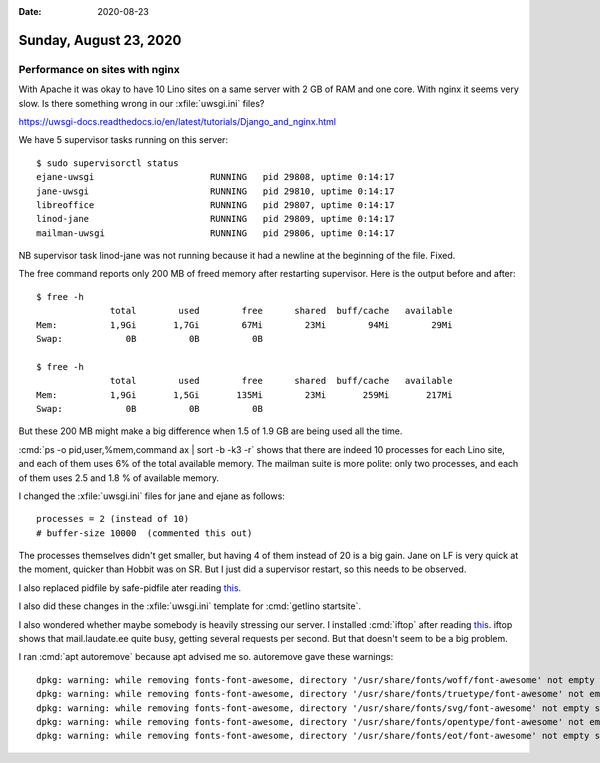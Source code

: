 :date: 2020-08-23

=======================
Sunday, August 23, 2020
=======================

Performance on sites with nginx
===============================

With Apache it was okay to have 10 Lino sites on a same server with 2 GB of RAM
and one core. With nginx it seems very slow. Is there something wrong in our
:xfile:`uwsgi.ini` files?

https://uwsgi-docs.readthedocs.io/en/latest/tutorials/Django_and_nginx.html

We have 5 supervisor tasks running on this server::

  $ sudo supervisorctl status
  ejane-uwsgi                      RUNNING   pid 29808, uptime 0:14:17
  jane-uwsgi                       RUNNING   pid 29810, uptime 0:14:17
  libreoffice                      RUNNING   pid 29807, uptime 0:14:17
  linod-jane                       RUNNING   pid 29809, uptime 0:14:17
  mailman-uwsgi                    RUNNING   pid 29806, uptime 0:14:17

NB supervisor task linod-jane was not running because it had a newline at the
beginning of the file. Fixed.

The free command reports only 200 MB of freed memory after restarting
supervisor. Here is the output before and after::

  $ free -h
                total        used        free      shared  buff/cache   available
  Mem:          1,9Gi       1,7Gi        67Mi        23Mi        94Mi        29Mi
  Swap:            0B          0B          0B

  $ free -h
                total        used        free      shared  buff/cache   available
  Mem:          1,9Gi       1,5Gi       135Mi        23Mi       259Mi       217Mi
  Swap:            0B          0B          0B

But these 200 MB might make a big difference when 1.5 of 1.9 GB are being used
all the time.

:cmd:`ps -o pid,user,%mem,command ax | sort -b -k3 -r` shows that there are
indeed 10 processes for each Lino site, and each of them uses 6% of the total
available memory. The mailman suite is more polite: only two processes, and each
of them uses 2.5 and 1.8 % of available memory.

I changed the :xfile:`uwsgi.ini` files for jane and ejane as follows::

  processes = 2 (instead of 10)
  # buffer-size 10000  (commented this out)

The processes themselves didn't get smaller, but having 4 of them instead of 20
is a big gain.  Jane on LF is very quick at the moment, quicker than Hobbit was
on SR.  But I just did a supervisor restart, so this needs to be observed.

I also replaced pidfile by safe-pidfile ater reading `this
<https://github.com/unbit/uwsgi-docs/issues/281>`__.

I also did these changes in the :xfile:`uwsgi.ini` template for :cmd:`getlino
startsite`.


I also wondered whether maybe somebody is heavily stressing our server. I
installed :cmd:`iftop` after reading `this
<https://linuxtechlab.com/top-7-commands-for-linux-network-traffic-monitoring/>`__.
iftop shows that mail.laudate.ee quite busy, getting several requests per
second.  But that doesn't seem to be a big problem.

I ran :cmd:`apt autoremove` because apt advised me so. autoremove gave these
warnings::

  dpkg: warning: while removing fonts-font-awesome, directory '/usr/share/fonts/woff/font-awesome' not empty so not removed
  dpkg: warning: while removing fonts-font-awesome, directory '/usr/share/fonts/truetype/font-awesome' not empty so not removed
  dpkg: warning: while removing fonts-font-awesome, directory '/usr/share/fonts/svg/font-awesome' not empty so not removed
  dpkg: warning: while removing fonts-font-awesome, directory '/usr/share/fonts/opentype/font-awesome' not empty so not removed
  dpkg: warning: while removing fonts-font-awesome, directory '/usr/share/fonts/eot/font-awesome' not empty so not removed
